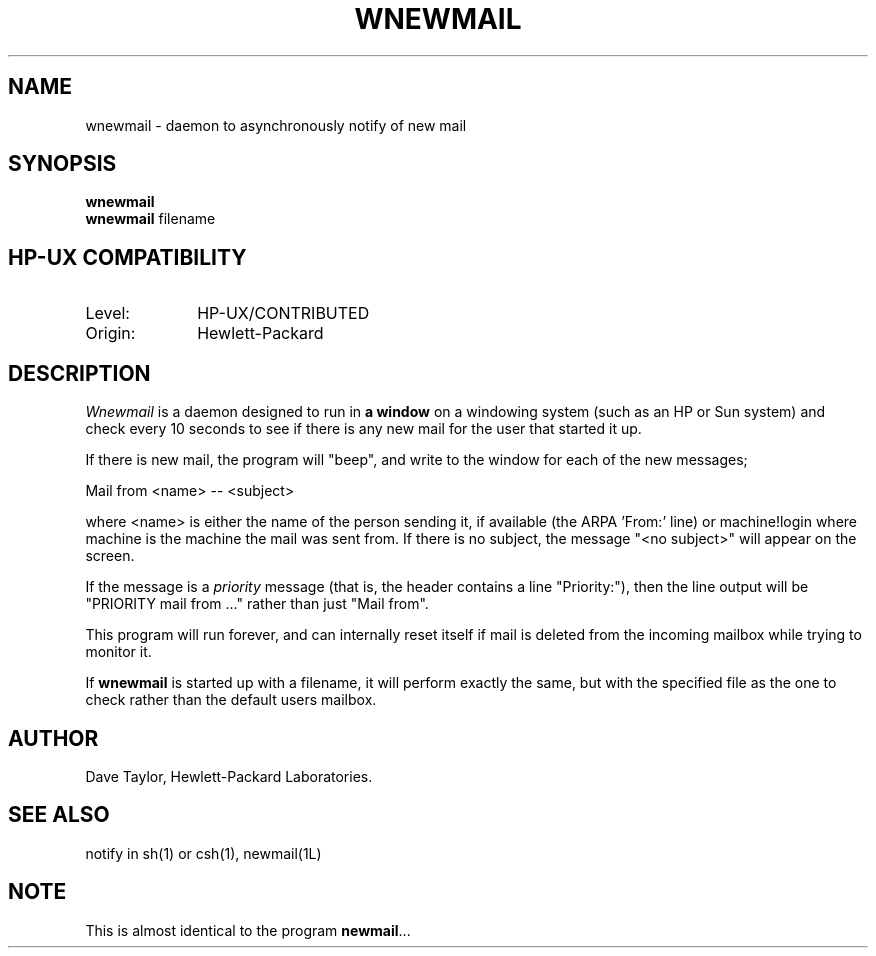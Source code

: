 .TH WNEWMAIL 1L 
.ad b
.SH NAME
wnewmail - daemon to asynchronously notify of new mail
.SH SYNOPSIS
.B wnewmail
.br
.B wnewmail
filename
.PP
.SH HP-UX COMPATIBILITY
.TP 10
Level:
HP-UX/CONTRIBUTED
.TP
Origin:
Hewlett-Packard
.SH DESCRIPTION
.I Wnewmail\^
is a daemon designed to run in \fBa window\fR on a windowing
system (such as an HP or Sun system) and check every 10 seconds
to see if there is any new mail for the user that
started it up.
.P
If there is new mail, the program will "beep", and write to
the window for each of the new messages;
.nf

   Mail from <name> -- <subject>

.fi
where <name> is either the name of the person sending it,
if available (the ARPA 'From:' line) or machine!login where
machine is the machine the mail was sent from.  If there
is no subject, the message "<no subject>" will appear on
the screen.
.P
If the message is a \fIpriority\fR message (that is, the
header contains a line "Priority:"), then the line output
will be "PRIORITY mail from ..." rather than just "Mail from".
.P
This program will run forever, and can internally reset 
itself if mail is deleted from the incoming mailbox while
trying to monitor it.
.P
If \fBwnewmail\fR is started up with a filename, it will
perform exactly the same, but with the specified file as
the one to check rather than the default users mailbox.
.SH AUTHOR
Dave Taylor, Hewlett-Packard Laboratories.
.SH SEE ALSO
notify in sh(1) or csh(1), newmail(1L)
.SH NOTE
This is almost identical to the program \fBnewmail\fR...

